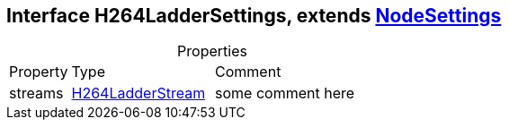 == Interface H264LadderSettings, extends xref:NodeSettings.adoc[NodeSettings]
:table-caption!:
:example-caption!:
.Properties
[cols="15%,35%, 50%"]
|===
|Property |Type |Comment
|streams | xref:H264LadderStream.adoc[H264LadderStream]
| some comment here
|===